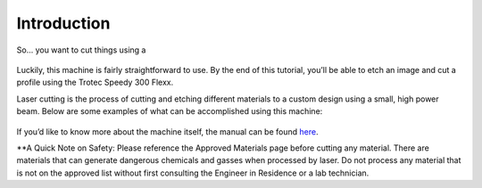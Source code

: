 Introduction
============

So... you want to cut things using a

.. figure:: ../_static/images/laser.png
  :align: center

Luckily, this machine is fairly straightforward to use. By the end of this tutorial, you’ll be able to etch an image and cut a profile using the Trotec Speedy 300 Flexx.

Laser cutting is the process of cutting and etching different materials to a custom design using a small, high power beam. Below are some examples of what can be accomplished using this machine:

.. figure:: ../_static/images/laser1.jpg
  :align: center

.. figure:: ../_static/images/laser2.png
  :align: center

If you’d like to know more about the machine itself, the manual can be found `here <https://www.troteclaser.com/fileadmin/content/images/Contact_Support/Manuals/8020-Speedy-20300-flexx-Manual-EN.pdf>`_.

**A Quick Note on Safety: Please reference the Approved Materials page before cutting any material. There are materials that can generate dangerous chemicals and gasses when processed by laser. Do not process any material that is not on the approved list without first consulting the Engineer in Residence or a lab technician.

